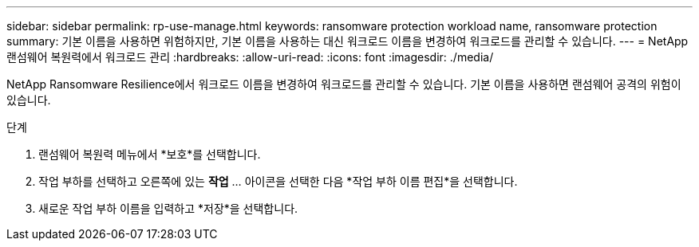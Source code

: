 ---
sidebar: sidebar 
permalink: rp-use-manage.html 
keywords: ransomware protection workload name, ransomware protection 
summary: 기본 이름을 사용하면 위험하지만, 기본 이름을 사용하는 대신 워크로드 이름을 변경하여 워크로드를 관리할 수 있습니다. 
---
= NetApp 랜섬웨어 복원력에서 워크로드 관리
:hardbreaks:
:allow-uri-read: 
:icons: font
:imagesdir: ./media/


[role="lead"]
NetApp Ransomware Resilience에서 워크로드 이름을 변경하여 워크로드를 관리할 수 있습니다.  기본 이름을 사용하면 랜섬웨어 공격의 위험이 있습니다.

.단계
. 랜섬웨어 복원력 메뉴에서 *보호*를 선택합니다.
. 작업 부하를 선택하고 오른쪽에 있는 *작업* ... 아이콘을 선택한 다음 *작업 부하 이름 편집*을 선택합니다.
. 새로운 작업 부하 이름을 입력하고 *저장*을 선택합니다.

